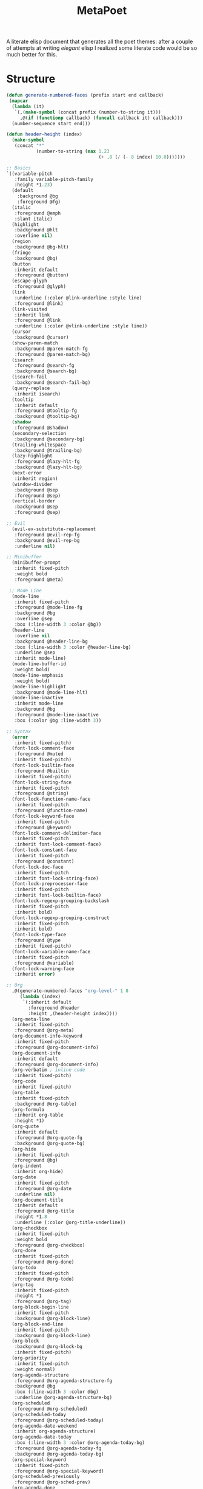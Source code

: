 #+TITLE: MetaPoet

A literate elisp document that generates all the poet themes: after a
couple of attempts at writing /elegant/ elisp I realized some literate
code would be so much better for this.

* Structure
#+NAME: structure
#+BEGIN_SRC emacs-lisp
(defun generate-numbered-faces (prefix start end callback)
 (mapcar
  (lambda (it)
   `(,(make-symbol (concat prefix (number-to-string it)))
     ,@(if (functionp callback) (funcall callback it) callback)))
  (number-sequence start end)))

(defun header-height (index)
  (make-symbol
   (concat "*"
           (number-to-string (max 1.23
                                  (+ .8 (/ (- 8 index) 10.0)))))))

;; Basics
`((variable-pitch
   :family variable-pitch-family
   :height *1.23)
  (default
    :background @bg
    :foreground @fg)
  (italic
   :foreground @emph
   :slant italic)
  (highlight
   :background @hlt
   :overline nil)
  (region
   :background @bg-hlt)
  (fringe
   :background @bg)
  (button
   :inherit default
   :foreground @button)
  (escape-glyph
   :foreground @glyph)
  (link
   :underline (:color @link-underline :style line)
   :foreground @link)
  (link-visited
   :inherit link
   :foreground @link
   :underline (:color @vlink-underline :style line))
  (cursor
   :background @cursor)
  (show-paren-match
   :background @paren-match-fg
   :foreground @paren-match-bg)
  (isearch
   :foreground @search-fg
   :background @search-bg)
  (isearch-fail
   :background @search-fail-bg)
  (query-replace
   :inherit isearch)
  (tooltip
   :inherit default
   :foreground @tooltip-fg
   :background @tooltip-bg)
  (shadow
   :foreground @shadow)
  (secondary-selection
   :background @secondary-bg)
  (trailing-whitespace
   :background @trailing-bg)
  (lazy-highlight
   :foreground @lazy-hlt-fg
   :background @lazy-hlt-bg)
  (next-error
   :inherit region)
  (window-divider
   :background @sep
   :foreground @sep)
  (vertical-border
   :background @sep
   :foreground @sep)

;; Evil
  (evil-ex-substitute-replacement
   :foreground @evil-rep-fg
   :background @evil-rep-bg
   :underline nil)

;; Minibuffer
  (minibuffer-prompt
   :inherit fixed-pitch
   :weight bold
   :foreground @meta)

 ;; Mode Line
  (mode-line
   :inherit fixed-pitch
   :foreground @mode-line-fg
   :background @bg
   :overline @sep
   :box (:line-width 3 :color @bg))
  (header-line
   :overline nil
   :background @header-line-bg
   :box (:line-width 3 :color @header-line-bg)
   :underline @sep
   :inherit mode-line)
  (mode-line-buffer-id
   :weight bold)
  (mode-line-emphasis
   :weight bold)
  (mode-line-highlight
   :background @mode-line-hlt)
  (mode-line-inactive
   :inherit mode-line
   :background @bg
   :foreground @mode-line-inactive
   :box (:color @bg :line-width 3))

;; Syntax
  (error
   :inherit fixed-pitch)
  (font-lock-comment-face
   :foreground @muted
   :inherit fixed-pitch)
  (font-lock-builtin-face
   :foreground @builtin
   :inherit fixed-pitch)
  (font-lock-string-face
   :inherit fixed-pitch
   :foreground @string)
  (font-lock-function-name-face
   :inherit fixed-pitch
   :foreground @function-name)
  (font-lock-keyword-face
   :inherit fixed-pitch
   :foreground @keyword)
  (font-lock-comment-delimiter-face
   :inherit fixed-pitch
   :inherit font-lock-comment-face)
  (font-lock-constant-face
   :inherit fixed-pitch
   :foreground @constant)
  (font-lock-doc-face
   :inherit fixed-pitch
   :inherit font-lock-string-face)
  (font-lock-preprocessor-face
   :inherit fixed-pitch
   :inherit font-lock-builtin-face)
  (font-lock-regexp-grouping-backslash
   :inherit fixed-pitch
   :inherit bold)
  (font-lock-regexp-grouping-construct
   :inherit fixed-pitch
   :inherit bold)
  (font-lock-type-face
   :foreground @type
   :inherit fixed-pitch)
  (font-lock-variable-name-face
   :inherit fixed-pitch
   :foreground @variable)
  (font-lock-warning-face
   :inherit error)

;; Org
  ,@(generate-numbered-faces "org-level-" 1 8
     (lambda (index)
      `(:inherit default
        :foreground @header
        :height ,(header-height index))))
  (org-meta-line
   :inherit fixed-pitch
   :foreground @org-meta)
  (org-document-info-keyword
   :inherit fixed-pitch
   :foreground @org-document-info)
  (org-document-info
   :inherit default
   :foreground @org-document-info)
  (org-verbatim ; inline code
   :inherit fixed-pitch)
  (org-code
   :inherit fixed-pitch)
  (org-table
   :inherit fixed-pitch
   :background @org-table)
  (org-formula
   :inherit org-table
   :height *1)
  (org-quote
   :inherit default
   :foreground @org-quote-fg
   :background @org-quote-bg)
  (org-hide
   :inherit fixed-pitch
   :foreground @bg)
  (org-indent
   :inherit org-hide)
  (org-date
   :inherit fixed-pitch
   :foreground @org-date
   :underline nil)
  (org-document-title
   :inherit default
   :foreground @org-title
   :height *1.8
   :underline (:color @org-title-underline))
  (org-checkbox
   :inherit fixed-pitch
   :weight bold
   :foreground @org-checkbox)
  (org-done
   :inherit fixed-pitch
   :foreground @org-done)
  (org-todo
   :inherit fixed-pitch
   :foreground @org-todo)
  (org-tag
   :inherit fixed-pitch
   :height *1
   :foreground @org-tag)
  (org-block-begin-line
   :inherit fixed-pitch
   :background @org-block-line)
  (org-block-end-line
   :inherit fixed-pitch
   :background @org-block-line)
  (org-block
   :background @org-block-bg
   :inherit fixed-pitch)
  (org-priority
   :inherit fixed-pitch
   :weight normal)
  (org-agenda-structure
   :foreground @org-agenda-structure-fg
   :background @bg
   :box (:line-width 3 :color @bg)
   :underline @org-agenda-structure-bg)
  (org-scheduled
   :foreground @org-scheduled)
  (org-scheduled-today
   :foreground @org-scheduled-today)
  (org-agenda-date-weekend
   :inherit org-agenda-structure)
  (org-agenda-date-today
   :box (:line-width 3 :color @org-agenda-today-bg)
   :foreground @org-agenda-today-fg
   :background @org-agenda-today-bg)
  (org-special-keyword
   :inherit fixed-pitch
   :foreground @org-special-keyword)
  (org-scheduled-previously
   :foreground @org-sched-prev)
  (org-agenda-done
   :foreground @org-agenda-done)
  (org-footnote
   :foreground @link)

;; hl-line
  (hl-line
   :background @hl-line)

;; linum / line numbers
  (linum-highlight-face
   :inherit fixed-pitch
   :foreground @linum-hlt)
  (linum
   :inherit fixed-pitch
   :foreground @linum)
  (line-number
   :inherit fixed-pitch
   :foreground @linum)
  (line-number-current-line
   :inherit fixed-pitch
   :foreground @linum-hlt)

;; Markdown
  ,@(generate-numbered-faces "markdown-header-face-" 1 8
     (lambda (index)
      `(:foreground @header
        :inherit default
        :height ,(header-height index))))
  (markdown-markup-face
   :inherit fixed-pitch
   :foreground @markdown-markup)
  (markdown-inline-code-face
   :inherit fixed-pitch)
  (markdown-metadata-key-face
   :inherit fixed-pitch
   :height *1
   :foreground @markdown-metadata)
  (markdown-metadata-value-face
   :inherit fixed-pitch
   :height *1
   :foreground @fg)
  (markdown-language-keyword-face
   :foreground @markdown-language)
  (markdown-list-face
   :inherit fixed-pitch
   :foreground @markdown-list)
  (markdown-code-face
   :inherit fixed-pitch
   :foreground @fg
   :background @markdown-code-bg)
  (markdown-pre-face
   :inherit fixed-pitch
   :color @fg
   :background @markdown-pre-bg)
  (markdown-header-delimiter-face
   :inherit fixed-pitch
   :foreground @markdown-header-delimiter)
  (markdown-header-rule-face
   :inherit fixed-pitch
   :foreground @markdown-header-delimiter)
  (markdown-url-face
   :inherit fixed-pitch
   :foreground @link)
;; imenu
  ,@(generate-numbered-faces
       "imenu-list-entry-face-" 0 5
       '(:foreground @imenu))
;; helm
  (helm-source-header
   :height *1))
#+END_SRC

* Preface
#+NAME: theme-preface
#+BEGIN_SRC emacs-lisp
;; Copyright 2018-now Kunal Bhalla

;; Author: Kunal Bhalla <bhalla.kunal@gmail.com>
;; URL: https://github.com/kunalb/poet/
;; Version: 2.0

;;; Commentary:

;; Emacs has very good support for multiple fonts in a single
;; file.  Poet uses this support to make it much more convenient to
;; write prose within Emacs, with particular attention paid to
;; org-mode and markdown-mode.  Code blocks, tables, etc are
;; formatted in monospace text with the appropriate backgrounds.

;; Recommended customizations for using this theme
;;
;; - Set up the base fonts you'd like to use in Emacs before loading Poet
;;     (set-face-attribute 'default nil :family "Iosevka" :height 130)
;;     (set-face-attribute 'fixed-pitch nil :family "Iosevka")
;;     (set-face-attribute 'variable-pitch nil :family "Baskerville")
;;   On loading this theme captures the default and treats that for fixed-pitch
;;   rendering.
;;
;; - Enable variable pitch mode for editing text
;; (add-hook 'text-mode-hook
;;            (lambda ()
;;             (variable-pitch-mode 1))
;;
;; - Some other modes I like to enable/disable
;;     (olivetti-mode 1)        ;; Centers text in the buffer
;;     (flyspell-mode 1)        ;; Catch Spelling mistakes
;;     (typo-mode 1)            ;; Good for symbols like em-dash
;;     (blink-cursor-mode 0)    ;; Reduce visual noise
;;     (linum-mode 0)           ;; No line numbers for prose
;;
;; - And prettier org mode bullets:
;;     (setq org-bullets-bullet-list
;;         '("◉" "○"))
;;     (org-bullets 1)

;;; Code:

(defvar poet--monospace-height
 (face-attribute 'fixed-pitch :height nil 'default)
 "The original height stored as a defvar to stay constant across reloads.")

(defun poet--height (multiplier)
 "Scale up the height according to the MULTIPLIER."
 (truncate (* poet--monospace-height multiplier)))
#+END_SRC

* Theme Creator
#+NAME: theme-definition
#+BEGIN_SRC emacs-lisp :var palette='() structure=structure theme-name=""
(defun process (x)
  "Process the face list to replace color names with symbols,
   and heights with function values."
  (cond
   ((not x) '())
   ((listp x) (cons (process (car x)) (process (cdr x))))
   ((eq 'fixed-pitch-height x) "(lambda (base) base)")
   ((eq 'variable-pitch-family x) ",(face-attribute 'variable-pitch :family)") ; hack hack hack
   ((and (symbolp x) (string-prefix-p "@" (symbol-name x)))
    (concat "," (substring (symbol-name x) 1)))
   ((and (symbolp x) (string-prefix-p "*" (symbol-name x)))
    (concat "(lambda (base) (truncate (* (face-attribute 'fixed-pitch :height nil 'default) " (substring (symbol-name x) 1) ")))"))
   ((stringp x) (concat "\"" x "\""))
   (t x)))

(concat
 "(let ("
 (mapconcat
  (lambda (x)
    (concat "(" (car x) " \"" (cadr x) "\")"))
  (cdr palette)
  "\n      ")
 ")\n"
 " (custom-theme-set-faces '" theme-name "\n"
 (mapconcat
  (lambda (x)
    (format "  `(%s ((t %s)))"
            (car x)
            (cdr x)))
  (process structure)
  "\n")
 ")\n"
 " (custom-theme-set-variables '" theme-name "\n"
 "  '(line-spacing .2)\n"
 "  `(fci-rule-color ,fci)))")
#+END_SRC

* Postface
#+NAME: theme-postface
#+BEGIN_SRC emacs-lisp
;;;###autoload
(when (and (boundp 'custom-theme-load-path)
           load-file-name)
  (add-to-list 'custom-theme-load-path
               (file-name-as-directory
                (file-name-directory load-file-name))))
#+END_SRC

* Themes
** Poet
#+NAME: poet-palette
| Label                     | Color   |
| fg                        | #444444 |
| bg                        | #e1d9c2 |
| emph                      | #222222 |
| sep                       | #eeeeee |
| hlt                       | #efefef |
| bg-hlt                    | #fff8e1 |
| muted                     | #795548 |
| meta                      | #4e342e |
| link                      | #303f9f |
| link-underline            | #304ffe |
| vlink-underline           | #1a237e |
| header                    | #770b0b |
| button                    | #616161 |
| glyph                     | #673AB7 |
| cursor                    | #333333 |
| paren-match-bg            | #ff1744 |
| paren-match-fg            | #ffffff |
| search-fg                 | #c2185b |
| search-bg                 | #ffffff |
| search-fail-bg            | #f8bbd0 |
| tooltip-fg                | #111111 |
| tooltip-bg                | #fff176 |
| shadow                    | #999999 |
| secondary-bg              | #fff59d |
| trailing-bg               | #ff8a65 |
| fci                       | #dedede |
| lazy-hlt-fg               | #000000 |
| lazy-hlt-bg               | #ffffff |
| evil-rep-fg               | #ffffff |
| evil-rep-bg               | #4e342e |
| mode-line-fg              | #111111 |
| header-line-bg            | #e0e0e0 |
| mode-line-hlt             | #ffffff |
| mode-line-inactive        | #888888 |
| builtin                   | #795548 |
| string                    | #6C3082 |
| function-name             | #388E3C |
| keyword                   | #bf360c |
| constant                  | #0288D1 |
| type                      | #3f51b5 |
| variable                  | #455A64 |
| org-meta                  | #8D6E63 |
| org-document-info         | #795548 |
| org-table                 | #e0e0e0 |
| org-quote-fg              | #4A148C |
| org-quote-bg              | #e0e0e0 |
| org-date                  | #444444 |
| org-title                 | #B71C1C |
| org-title-underline       | #aaaaaa |
| org-checkbox              | #aaaaaa |
| org-scheduled             | #333333 |
| org-scheduled-today       | #111111 |
| org-done                  | #388E3C |
| org-todo                  | #BF360C |
| org-tag                   | #777777 |
| org-block-line            | #c7c7c7 |
| org-block-bg              | #e0e0e0 |
| org-agenda-structure-fg   | #555555 |
| org-agenda-structure-bg   | #e0e0e0 |
| org-agenda-today-fg       | #000000 |
| org-agenda-today-bg       | #eeeeee |
| org-special-keyword       | #777777 |
| org-sched-prev            | #3f0000 |
| org-agenda-done           | #777777 |
| hl-line                   | #efefef |
| linum-hlt                 | #555555 |
| linum                     | #aaaaaa |
| markdown-markup           | #8D6E63 |
| markdown-metadata         | #777777 |
| markdown-language         | #7b1fa2 |
| markdown-list             | #000000 |
| markdown-code-bg          | #e0e0e0 |
| markdown-pre-bg           | #e0e0e0 |
| markdown-header-delimiter | #8D6E63 |
| imenu                     | #4e342e |

#+BEGIN_SRC emacs-lisp :tangle poet-theme.el :noweb yes
;;; poet-theme.el --- A theme for prose.

<<theme-preface>>
(deftheme poet
  "A prose friendly theme.")

<<theme-definition(palette=poet-palette, theme-name="poet")>>

<<theme-postface>>

(provide-theme 'poet)
;;; poet-theme.el ends here
#+END_SRC

** Dark Poet
#+NAME: poet-dark-palette
| Label                     | Color   |
| fg                        | #EDE7dd |
| bg                        | #181008 |
| emph                      | #eeeeee |
| sep                       | #444444 |
| hlt                       | #000000 |
| bg-hlt                    | #012c32 |
| muted                     | #aaaaaa |
| meta                      | #ede7dd |
| link                      | #ffdba5 |
| link-underline            | #ffdba5 |
| vlink-underline           | #ffffff |
| header                    | #ceb39e |
| button                    | #aaaaaa |
| glyph                     | #f7ffd1 |
| cursor                    | #FFD5BE |
| paren-match-bg            | #ff1744 |
| paren-match-fg            | #ffffff |
| search-fg                 | #ffffff |
| search-bg                 | #fb6542 |
| search-fail-bg            | #f8bbd0 |
| tooltip-fg                | #111111 |
| tooltip-bg                | #fff176 |
| shadow                    | #999999 |
| secondary-bg              | #000000 |
| trailing-bg               | #ff8a65 |
| fci                       | #dedede |
| lazy-hlt-fg               | #000000 |
| lazy-hlt-bg               | #ffffff |
| evil-rep-fg               | #ffffff |
| evil-rep-bg               | #4e342e |
| mode-line-fg              | #edd3c4 |
| header-line-bg            | #111111 |
| mode-line-hlt             | #000000 |
| mode-line-inactive        | #888888 |
| builtin                   | #b85750 |
| string                    | #dddddd |
| function-name             | #80bd9e |
| keyword                   | #c1caa1 |
| constant                  | #90afc5 |
| type                      | #cfa6a8 |
| variable                  | #ffa575 |
| org-meta                  | #c6b6ad |
| org-document-info         | #c6b6ad |
| org-table                 | #171716 |
| org-quote-fg              | #4A148C |
| org-quote-bg              | #e0e0e0 |
| org-date                  | #c6b6ad |
| org-title                 | #ee7e38 |
| org-title-underline       | #ee7e38 |
| org-checkbox              | #999999 |
| org-scheduled             | #dddddd |
| org-scheduled-today       | #ffffff |
| org-done                  | #5EE300 |
| org-todo                  | #FF3D00 |
| org-tag                   | #aaaaaa |
| org-block-line            | #070706 |
| org-block-bg              | #171716 |
| org-agenda-structure-fg   | #aaaaaa |
| org-agenda-structure-bg   | #111111 |
| org-agenda-today-fg       | #dddddd |
| org-agenda-today-bg       | #000000 |
| org-special-keyword       | #777777 |
| org-sched-prev            | #ffb6c1 |
| org-agenda-done           | #b9ccb2 |
| hl-line                   | #3d0000 |
| linum-hlt                 | #bbbbbb |
| linum                     | #555555 |
| markdown-markup           | #8D6E63 |
| markdown-metadata         | #777777 |
| markdown-language         | #BE8CD4 |
| markdown-list             | #ffffff |
| markdown-code-bg          | #171716 |
| markdown-pre-bg           | #171716 |
| markdown-header-delimiter | #8D6E63 |
| imenu                     | #4e342e |

#+BEGIN_SRC emacs-lisp :tangle poet-dark-theme.el :noweb yes
;;; poet-dark-theme.el --- A dark theme for prose.

<<theme-preface>>
(deftheme poet-dark
  "A prose friendly dark theme.")

<<theme-definition(palette=poet-dark-palette, theme-name="poet-dark")>>

<<theme-postface>>

(provide-theme 'poet-dark)
;;; poet-dark-theme.el ends here
#+END_SRC
** Monochrome Poet
#+NAME: poet-monochrome-palette
#+BEGIN_SRC emacs-lisp :var base-palette=poet-palette
(defun desaturate-color (color-hex)
  "Converts a color string to its desaturated equivalent hex string"
  (require 'color)
  (apply
   'color-rgb-to-hex
   (append (apply
            'color-hsl-to-rgb
            (apply
             'color-desaturate-hsl
             `(,@(apply 'color-rgb-to-hsl (color-name-to-rgb color-hex)) 100)))
           '(2))))
(cons
 (car base-palette)
 (mapcar
  (lambda (x)
   `(,(car x) ,(desaturate-color (cadr x))))
  (cdr base-palette)))
#+END_SRC

#+BEGIN_SRC emacs-lisp :tangle poet-monochrome-theme.el :noweb yes
;;; poet-monochrome-theme.el --- A monochrome theme for prose.

<<theme-preface>>
(deftheme poet-monochrome
  "A monochrome prose friendly theme.")

<<theme-definition(palette=poet-monochrome-palette, theme-name="poet-monochrome")>>

<<theme-postface>>

(provide-theme 'poet-monochrome)
;;; poet-monochrome-theme.el ends here
#+END_SRC

** Dark Monochrome Poet
#+NAME: poet-dark-monochrome-palette
#+BEGIN_SRC emacs-lisp :var base-palette=poet-dark-palette
(cons
 (car base-palette)
 (mapcar
  (lambda (x)
   `(,(car x) ,(desaturate-color (cadr x))))
  (cdr base-palette)))
#+END_SRC

#+BEGIN_SRC emacs-lisp :tangle poet-dark-monochrome-theme.el :noweb yes
;;; poet-dark-monochrome-theme.el --- A dark monochrome theme for prose.

<<theme-preface>>
(deftheme poet-dark-monochrome
  "A dark monochrome prose friendly theme.")

<<theme-definition(palette=poet-dark-monochrome-palette, theme-name="poet-dark-monochrome")>>

<<theme-postface>>

(provide-theme 'poet-dark-monochrome)
;;; poet-dark-monochrome-theme ends here
#+END_SRC

* For simpler iteration
#+BEGIN_SRC emacs-lisp
(defun poet-refresh-theme ()
  (interactive)
  (org-babel-tangle)
  (load-theme
    (car custom-enabled-themes)
    t))
(add-hook
   'after-save-hook
   'poet-refresh-theme
    nil
    t)
#+END_SRC
